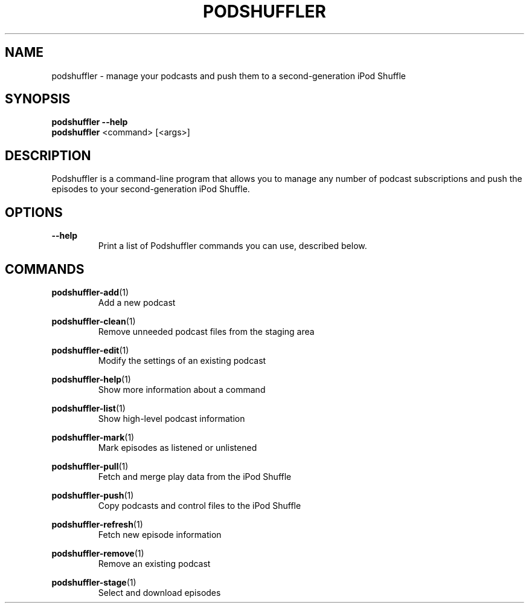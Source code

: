 .\" Man page for podshuffler
.\" Patrick Nance <jpnance@gmail.com>
.TH PODSHUFFLER 1 "2020-03-14" "1.0" "Podshuffler"
.SH NAME
podshuffler \- manage your podcasts and push them to a second-generation iPod Shuffle
.SH SYNOPSIS
.B podshuffler --help
.br
.B podshuffler
<command> [<args>]
.SH DESCRIPTION
Podshuffler is a command-line program that allows you to manage any number of podcast subscriptions and push the episodes to your second-generation iPod Shuffle.
.SH OPTIONS
.PP
\fB--help\fR
.RS
Print a list of Podshuffler commands you can use, described below.
.RE
.SH COMMANDS
.PP
\fBpodshuffler-add\fR(1)
.RS
Add a new podcast
.RE
.PP
\fBpodshuffler-clean\fR(1)
.RS
Remove unneeded podcast files from the staging area
.RE
.PP
\fBpodshuffler-edit\fR(1)
.RS
Modify the settings of an existing podcast
.RE
.PP
\fBpodshuffler-help\fR(1)
.RS
Show more information about a command
.RE
.PP
\fBpodshuffler-list\fR(1)
.RS
Show high-level podcast information
.RE
.PP
\fBpodshuffler-mark\fR(1)
.RS
Mark episodes as listened or unlistened
.RE
.PP
\fBpodshuffler-pull\fR(1)
.RS
Fetch and merge play data from the iPod Shuffle
.RE
.PP
\fBpodshuffler-push\fR(1)
.RS
Copy podcasts and control files to the iPod Shuffle
.RE
.PP
\fBpodshuffler-refresh\fR(1)
.RS
Fetch new episode information
.RE
.PP
\fBpodshuffler-remove\fR(1)
.RS
Remove an existing podcast
.RE
.PP
\fBpodshuffler-stage\fR(1)
.RS
Select and download episodes
.RE
